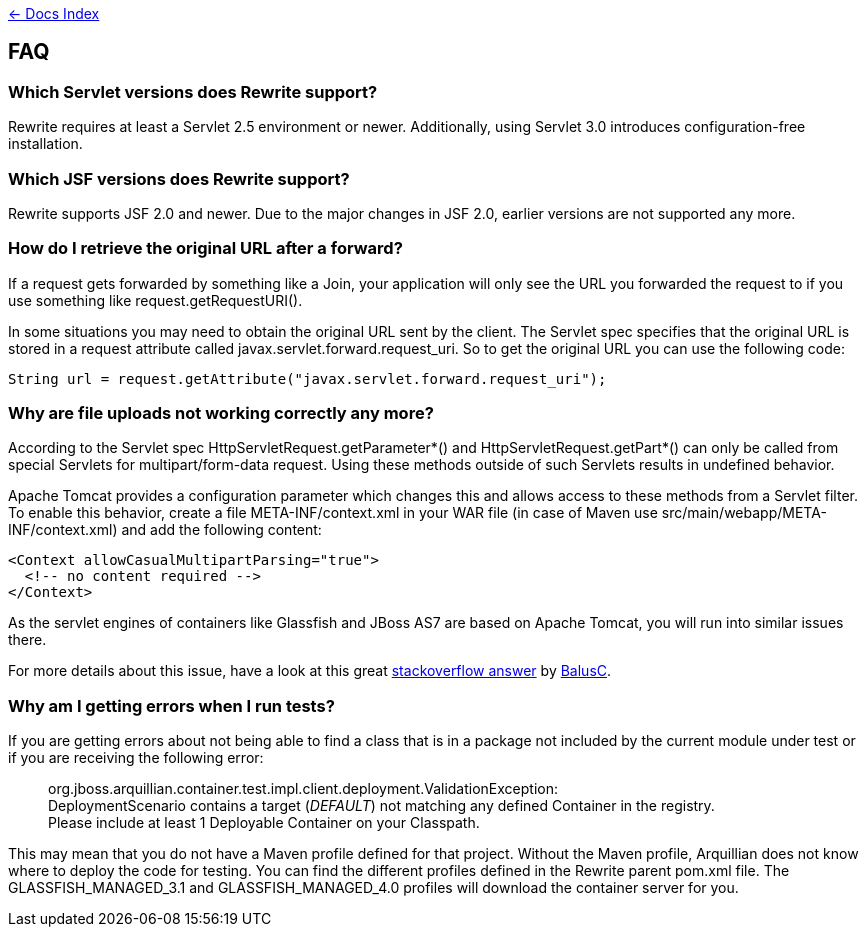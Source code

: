link:./index.asciidoc[&larr; Docs Index]

== FAQ

=== Which Servlet versions does Rewrite support?

Rewrite requires at least a Servlet 2.5 environment or newer. Additionally, 
using Servlet 3.0 introduces configuration-free installation.

=== Which JSF versions does Rewrite support?

Rewrite supports JSF 2.0 and newer. Due to the major changes in JSF 2.0, earlier
versions are not supported any more.

=== How do I retrieve the original URL after a forward?

If a request gets forwarded by something like a +Join+, your application will only
see the URL you forwarded the request to if you use something like
+request.getRequestURI()+.

In some situations you may need to obtain the original URL sent by the client.
The Servlet spec specifies that the original URL is stored in a request
attribute called +javax.servlet.forward.request_uri+. So to get the original
URL you can use the following code:

[source,java]
----
String url = request.getAttribute("javax.servlet.forward.request_uri");
----

=== Why are file uploads not working correctly any more?

According to the Servlet spec +HttpServletRequest.getParameter*()+ and
+HttpServletRequest.getPart*()+ can only be called from special Servlets 
for +multipart/form-data+ request. Using these methods outside of such
Servlets results in undefined behavior.

Apache Tomcat provides a configuration parameter which changes this and
allows access to these methods from a Servlet filter. To enable this
behavior, create a file +META-INF/context.xml+ in your WAR file 
(in case of Maven use +src/main/webapp/META-INF/context.xml+) and add
the following content:

[source,xml]
----
<Context allowCasualMultipartParsing="true">
  <!-- no content required -->
</Context>
----

As the servlet engines of containers like Glassfish and JBoss AS7 are 
based on Apache Tomcat, you will run into similar issues there.

For more details about this issue, have a look at this great 
link:http://stackoverflow.com/a/8050589/395181[stackoverflow answer]
by link:http://stackoverflow.com/users/157882/balusc[BalusC].

=== Why am I getting errors when I run tests?  

If you are getting errors about not being able to find a class that is 
in a package not included by the current module under test or if you 
are receiving the following error:  

____
org.jboss.arquillian.container.test.impl.client.deployment.ValidationException: +
DeploymentScenario contains a target (_DEFAULT_) not matching 
any defined Container in the registry. +
Please include at least 1 Deployable Container on your Classpath.
____

This may mean that you do not have a Maven profile defined for that 
project.  Without the Maven profile, Arquillian does not know where 
to deploy the code for testing.  You can find the different profiles 
defined in the Rewrite parent pom.xml file.  The GLASSFISH_MANAGED_3.1 
and GLASSFISH_MANAGED_4.0 profiles will download the container server 
for you.  

